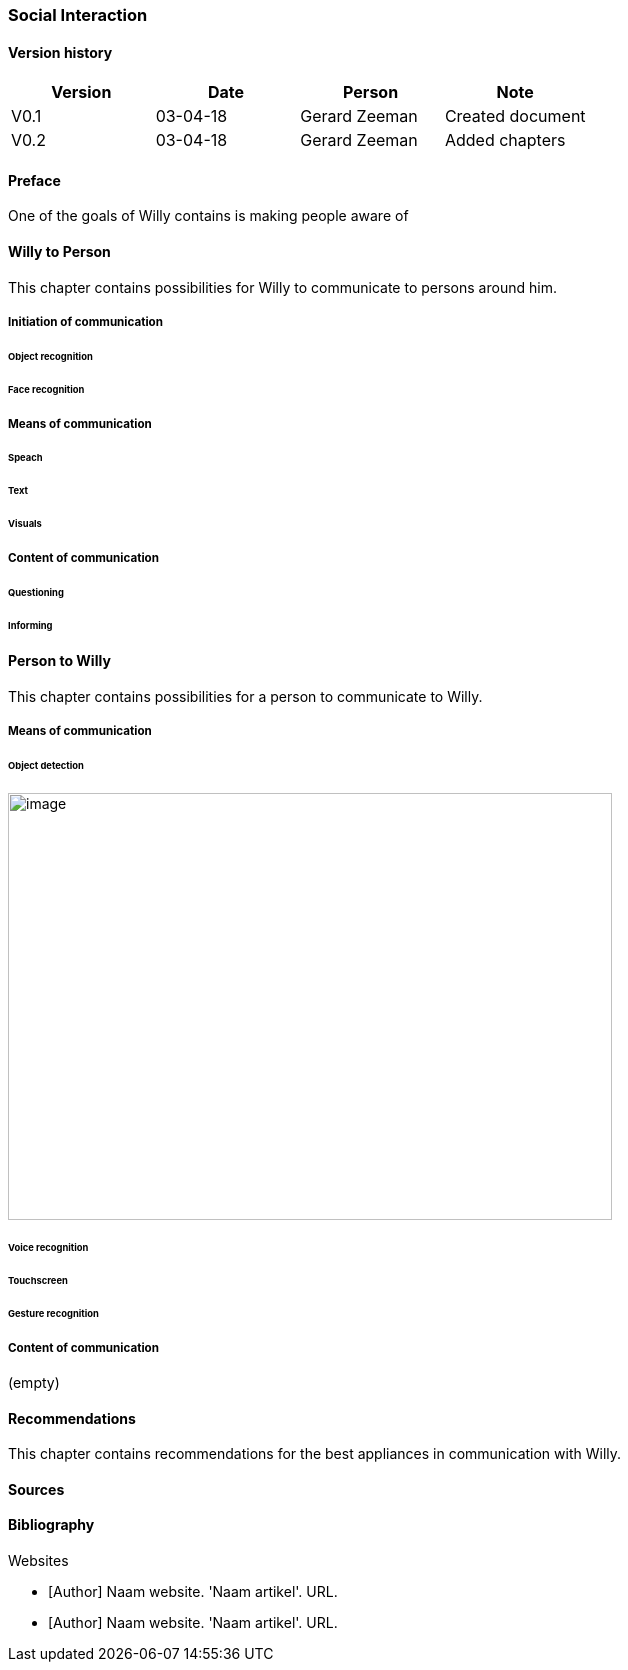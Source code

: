 
=== Social Interaction

[discrete]
==== Version history

[cols=",,,",options="header",]
|===================================================================
|Version |Date |Person |Note
|V0.1 |03-04-18 |Gerard Zeeman |Created document
|V0.2 |03-04-18 |Gerard Zeeman |Added chapters
|===================================================================

==== Preface
One of the goals of Willy contains is making people aware of 

==== Willy to Person
This chapter contains possibilities for Willy to communicate to persons around him.

===== Initiation of communication

====== Object recognition
====== Face recognition

===== Means of communication

====== Speach
====== Text
====== Visuals

===== Content of communication

====== Questioning
====== Informing


==== Person to Willy
This chapter contains possibilities for a person to communicate to Willy.

===== Means of communication

====== Object detection
image:media/social-interaction/image1.jpg[image,width=604,height=427]

====== Voice recognition
====== Touchscreen
====== Gesture recognition

===== Content of communication
(empty)

==== Recommendations
This chapter contains recommendations for the best appliances in communication with Willy.

==== Sources

[bibliography]
==== Bibliography

[bibliography]
.Websites
- [[[Author]]] Naam website. 'Naam artikel'. URL.
- [[[Author]]] Naam website. 'Naam artikel'. URL.


